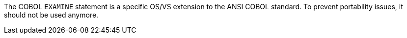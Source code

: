 The COBOL ``++EXAMINE++`` statement is a specific OS/VS extension to the ANSI COBOL standard. To prevent portability issues, it should not be used anymore.
